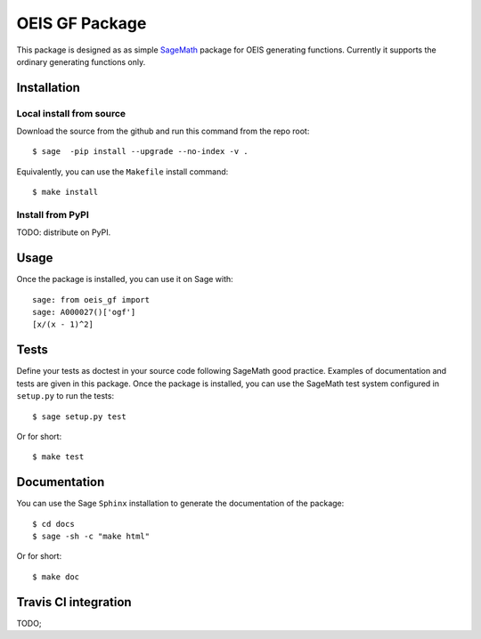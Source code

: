 ===================
OEIS GF Package
===================

This package is designed as as simple `SageMath <http://www.sagemath.org>`_ package 
for OEIS generating functions. Currently it supports the ordinary generating functions only.

Installation
------------

Local install from source
^^^^^^^^^^^^^^^^^^^^^^^^^

Download the source from the github and run this command from the repo root::

    $ sage  -pip install --upgrade --no-index -v .

Equivalently, you can use the ``Makefile`` install command::

    $ make install

Install from PyPI
^^^^^^^^^^^^^^^^^^

TODO: distribute on PyPI.

Usage
-----

Once the package is installed, you can use it on Sage with::

    sage: from oeis_gf import 
    sage: A000027()['ogf']
    [x/(x - 1)^2]

Tests
-----

Define your tests as doctest in your source code following SageMath good practice.
Examples of documentation and tests are given in this package.
Once the package is installed, you can use the SageMath test system configured in
``setup.py`` to run the tests::

    $ sage setup.py test

Or for short::

    $ make test

Documentation
-------------

You can use the Sage ``Sphinx`` installation to generate the documentation of the
package::

    $ cd docs
    $ sage -sh -c "make html"

Or for short::

    $ make doc

Travis CI integration
---------------------

TODO;
